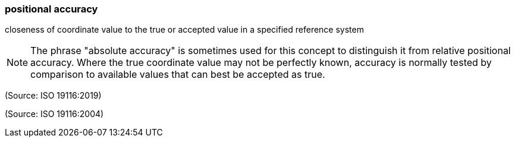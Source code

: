 === positional accuracy

closeness of coordinate value to the true or accepted value in a specified reference system

NOTE: The phrase "absolute accuracy" is sometimes used for this concept to distinguish it from relative positional accuracy.  Where the true coordinate value may not be perfectly known, accuracy is normally tested by comparison to available values that can best be accepted as true.

(Source: ISO 19116:2019)

(Source: ISO 19116:2004)

